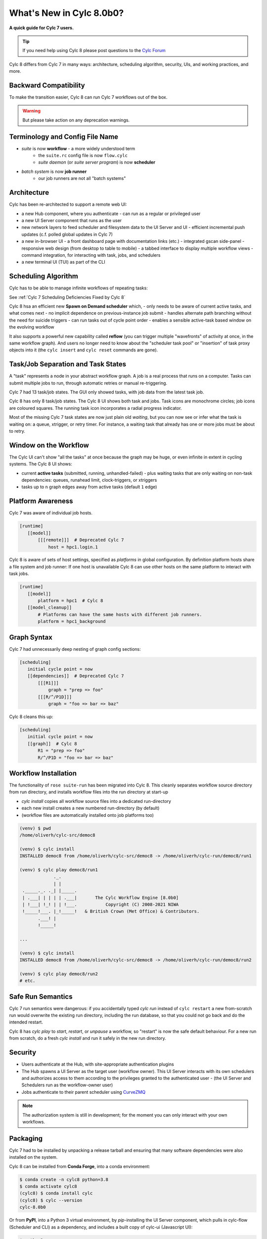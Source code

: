 .. _overview:

What's New in Cylc 8.0b0?
=========================

**A quick guide for Cylc 7 users.**

.. tip::

   If you need help using Cylc 8 please post questions to the
   `Cylc Forum <https://cylc.discourse.group/>`_


Cylc 8 differs from Cylc 7 in many ways: architecture, scheduling
algorithm, security, UIs, and working practices, and more.

Backward Compatibility
----------------------

To make the transition easier, Cylc 8 can run Cylc 7 workflows out of the box.

.. warning::

   But please take action on any deprecation warnings.


Terminology and Config File Name
--------------------------------

- *suite* is now **workflow** - a more widely understood term
   - the ``suite.rc`` config file is now ``flow.cylc``
   - *suite daemon* (or *suite server program*) is now **scheduler**
- *batch system* is now **job runner**
   - our job runners are not all "batch systems"

Architecture
------------

Cylc has been re-architected to support a remote web UI:

- a new Hub component, where you authenticate
  - can run as a regular or privileged user

- a new UI Server component that runs as the user

- new network layers to feed scheduler and filesystem data to the UI Server and UI
  - efficient incremental push updates (c.f. polled global updates in Cylc 7)

- a new in-browser UI
  - a front dashboard page with documentation links (etc.)
  - integrated gscan side-panel
  - responsive web design (from desktop to table to mobile)
  - a tabbed interface to display multiple workflow views
  - command integration, for interacting with task, jobs, and schedulers

- a new terminal UI (TUI) as part of the CLI

.. image:: img/hub.png
   :align: center

.. image:: img/cylc-ui-dash.png
   :align: center

.. image:: img/cylc-ui-tree.png
   :align: center

.. image:: img/cylc-tui.png
   :align: center

Scheduling Algorithm
--------------------

Cylc has to be able to manage infinite workflows of repeating tasks:

.. image:: img/cycling.png
   :align: center

See :ref:`Cylc 7 Scheduling Deficiencies Fixed by Cylc 8`

Cylc 8 hsa an efficient new **Spawn on Demand scheduler** which,
- only needs to be aware of current active tasks, and what comes next
- no implicit dependence on previous-instance job submit
- handles alternate path branching without the need for suicide triggers
- can run tasks out of cycle point order
- enables a sensible active-task based window on the evolving workflow

It also supports a powerful new capability called **reflow** (you can trigger
multiple "wavefronts" of activity at once, in the same workflow graph). And
users no longer need to know about the "scheduler task pool" or "insertion"
of task proxy objects into it (the ``cylc insert`` and ``cylc reset`` commands are
gone).

Task/Job Separation and Task States
-----------------------------------

A "task" represents a node in your abstract workflow graph. A job is a real
process that runs on a computer. Tasks can submit multiple jobs to run, through
automatic retries or manual re-triggering.

Cylc 7 had 13 task/job states. The GUI only showed tasks, with job data
from the latest task job.

Cylc 8 has only 8 task/job states. The Cylc 8 UI shows both task and jobs.
Task icons are monochrome circles; job icons are coloured squares. The running
task icon incorporates a radial progress indicator.

.. image:: img/task-job.png
   :align: center

Most of the missing Cylc 7 task states are now just plain old *waiting*, but
you can now see or infer what the task is waiting on: a queue, xtrigger, or
retry timer. For instance, a waiting task that already has one or more jobs
must be about to retry.

Window on the Workflow
----------------------

.. image:: img/n-window.png
   :align: center

The Cylc UI can't show "all the tasks" at once because the graph may be huge,
or even infinite in extent in cycling systems. The Cylc 8 UI shows:

- current **active tasks** (submitted, running, unhandled-failed)
  - plus waiting tasks that are only waiting on non-task dependencies: queues,
  runahead limit, clock-triggers, or xtriggers

- tasks up to ``n`` graph edges away from active tasks (default ``1`` edge) 

Platform Awareness
------------------

Cylc 7 was aware of individual job hosts.

.. code-block:: cylc

   [runtime]
      [[model]]
          [[[remote]]]  # Deprecated Cylc 7
              host = hpc1.login.1

Cylc 8 is aware of sets of host settings, specified as *platforms*
in global configuration. By definition platform hosts share a file
system and job runner: If one host is unavailable Cylc 8 can use
other hosts on the same platform to interact with task jobs.

.. code-block:: cylc

   [runtime]
      [[model]]
          platform = hpc1  # Cylc 8
      [[model_cleanup]]
          # Platforms can have the same hosts with different job runners.
          platform = hpc1_background

Graph Syntax
------------

Cylc 7 had unnecessarily deep nesting of graph config sections:

.. code-block:: cylc

   [scheduling]
      initial cycle point = now
      [[dependencies]]  # Deprecated Cylc 7
          [[[R1]]]
              graph = "prep => foo"
          [[[R/^/P1D]]]
              graph = "foo => bar => baz"

Cylc 8 cleans this up:

.. code-block:: cylc

   [scheduling]
      initial cycle point = now
      [[graph]]  # Cylc 8
          R1 = "prep => foo"
          R/^/P1D = "foo => bar => baz"

Workflow Installation
---------------------

The functionality of ``rose suite-run`` has been migrated into Cylc 8. This
cleanly separates workflow source directory from run directory, and installs
workflow files into the run directory at start-up

- `cylc install` copies all workflow source files into a dedicated
  run-directory
- each new install creates a new numbered run-directory (by default)
- (workflow files are automatically installed onto job platforms too)

.. code-block:: bash

   (venv) $ pwd
   /home/oliverh/cylc-src/democ8

   (venv) $ cylc install
   INSTALLED democ8 from /home/oliverh/cylc-src/democ8 -> /home/oliverh/cylc-run/democ8/run1

   (venv) $ cylc play democ8/run1
                ._.
                | |
    ._____._. ._| |_____.
    | .___| | | | | .___|       The Cylc Workflow Engine [8.0b0]
    | !___| !_! | | !___.           Copyright (C) 2008-2021 NIWA
    !_____!___. |_!_____!   & British Crown (Met Office) & Contributors.
          .___! |
          !_____!

   ...

   (venv) $ cylc install
   INSTALLED democ8 from /home/oliverh/cylc-src/democ8 -> /home/oliverh/cylc-run/democ8/run2

   (venv) $ cylc play democ8/run2
   # etc.

Safe Run Semantics
------------------

Cylc 7 run semantics were dangerous: if you accidentally typed `cylc run`
instead of ``cylc restart`` a new from-scratch run would overwrite the existing
run directory, including the run database, so that you could not go back and do
the intended restart.

Cylc 8 has `cylc play` to *start*, *restart*, or *unpause* a workflow, so
"restart" is now the safe default behaviour. For a new run from scratch,
do a fresh `cylc install` and run it safely in the new run directory.

Security
--------

- Users authenticate at the Hub, with site-appropriate authentication plugins
- The Hub spawns a UI Server as the target user (workflow owner). This UI
  Server interacts with its own schedulers and authorizes access to them
  according to the privileges granted to the authenticated user
  - (the UI Server and Schedulers run as the workflow-owner user)
- Jobs authenticate to their parent scheduler using
  `CurveZMQ <http://curvezmq.org/>`_

.. note::

   The authorization system is still in development; for the moment you can
   only interact with your own workflows.

Packaging
---------

Cylc 7 had to be installed by unpacking a release tarball and ensuring
that many software dependencies were also installed on the system.

Cylc 8 can be installed from **Conda Forge**, into a conda environment:

.. code-block:: bash

   $ conda create -n cylc8 python=3.8
   $ conda activate cylc8
   (cylc8) $ conda install cylc
   (cylc8) $ cylc --version
   cylc-8.0b0

Or from **PyPI**, into a Python 3 virtual environment, by `pip`-installing the
UI Server component, which pulls in cylc-flow (Scheduler and CLI) as a
dependency, and includes a built copy of cylc-ui (Javascript UI):

.. code-block:: bash

   $ python3 -m venv venv
   $ . venv/bin/activate
   (venv) $ pip install cylc-uiserver
   (venv) $ cylc --version
   cylc-8.0b0

The following dependencies are installed by Conda but not by pip:

- `configurable-http-proxy` (used by the Hub)
- Python

The following dependencies are not installed by Conda or pip:

- `bash`
- GNU `coreutils`
- `mail` (for automated email functionality)

What's Still Missing From Cylc 8?
---------------------------------

Some major features still in progress or yet to be started:

- Other UI workflow views:
   - graph view
   - table view
   - dot view
- Static graph visualization
- UI view workflow and job logs
   - for the moment, go to the job log directories or use cylc-7.9.3/7.8.8 Cylc
     Review to view Cylc 8 logs
- UI "edit run"
- Cross-user functionality
- UI Server fine-grained authorization
- The User Guide has not been completely overhauled yet
- UI Server services to:
   - Install new workflows
   - Start stopped workflows

- UI Server to populate historic task data from run DBs
- Efficient delta-driven TUI

.. _Cylc 7 Scheduling Deficiencies Fixed by Cylc 8:

Cylc 7 Scheduling Deficiencies Fixed by Cylc 8
----------------------------------------------

- Every task implicitly depedended on previous-instance (same task, previous
  cycle point) job submission
- The scheduler had to be aware of at least one active and one waiting instance
  of every task in the workflow, plus all succeeded tasks in the current
  active task window
- The indiscriminate dependency matching process was costly
- To fully understand what tasks appeared in the GUI (why particular
  *waiting* or *succeeded* tasks appeared in some cycles but not in others, for
  instance) you had to understand the scheduling algorithm
- *Suicide triggers* were needed to clear unused graph paths and avoid stalling
  the scheduler
- Tasks could not run out of cycle point order
- The scheduler could stall with next-cycle-point successors not spawned
  downstream of failed tasks
